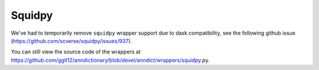 Squidpy
=========

We've had to temporarily remove ``squidpy`` wrapper support due to dask compatibility, see the following github issue (https://github.com/scverse/squidpy/issues/937). 

You can still view the source code of the wrappers at https://github.com/ggit12/anndictionary/blob/devel/anndict/wrappers/squidpy_.py.


.. .. automodule:: anndict.wrappers.squidpy_
..     :no-index:

.. .. currentmodule:: anndict.wrappers

.. .. autosummary::
..    :toctree: generated

..    compute_spatial_neighbors_adata_dict
..    perform_colocalization_adata_dict
..    plot_colocalization_adata_dict
..    compute_interaction_matrix_adata_dict
..    plot_interaction_matrix_adata_dict
